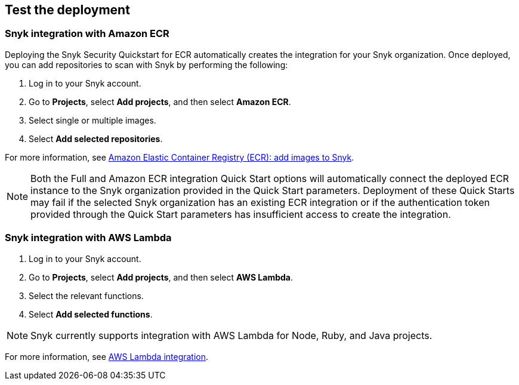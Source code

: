 // Add steps as necessary for accessing the software, post-configuration, and testing. Don’t include full usage instructions for your software, but add links to your product documentation for that information.
//Should any sections not be applicable, remove them

== Test the deployment
// If steps are required to test the deployment, add them here. If not, remove the heading

=== Snyk integration with Amazon ECR
Deploying the Snyk Security Quickstart for ECR automatically creates
the integration for your Snyk organization. Once deployed, you can
add repositories to scan with Snyk by performing the following:

. Log in to your Snyk account.
. Go to *Projects*,  select *Add projects*, and then select *Amazon ECR*.
. Select single or multiple images.
. Select *Add selected repositories*.

For more information, see https://support.snyk.io/hc/en-us/articles/360003947077-Amazon-Elastic-Container-Registry-ECR-add-images-to-Snyk[Amazon Elastic Container Registry (ECR): add images to Snyk^].

NOTE: Both the Full and Amazon ECR integration Quick Start options will automatically connect the deployed ECR instance to the Snyk organization provided in the Quick Start parameters. Deployment of these Quick Starts may fail if the selected Snyk organization has an existing ECR integration or if the authentication token provided through the Quick Start parameters has insufficient access to create the integration.

=== Snyk integration with AWS Lambda
. Log in to your Snyk account.
. Go to *Projects*, select *Add projects*, and then select *AWS Lambda*.
. Select the relevant functions.
. Select *Add selected functions*.

NOTE: Snyk currently supports integration with AWS Lambda for Node, Ruby, and Java projects.

For more information, see https://support.snyk.io/hc/en-us/articles/360004002418-AWS-Lambda-integration[AWS Lambda integration^].

// == Post-deployment steps
// If post-deployment steps are required, add them here. If not, remove the heading

// == Best practices for using {partner-product-short-name} on AWS
// Provide post-deployment best practices for using the technology on AWS, including considerations such as migrating data, backups, ensuring high performance, high availability, etc. Link to software documentation for detailed information.

// _Add any best practices for using the software._

// == Security
// Provide post-deployment best practices for using the technology on AWS, including considerations such as migrating data, backups, ensuring high performance, high availability, etc. Link to software documentation for detailed information.

// _Add any security-related information._

// == Other useful information
//Provide any other information of interest to users, especially focusing on areas where AWS or cloud usage differs from on-premises usage.

//Add any other details that will help the customer use the software on AWS.
